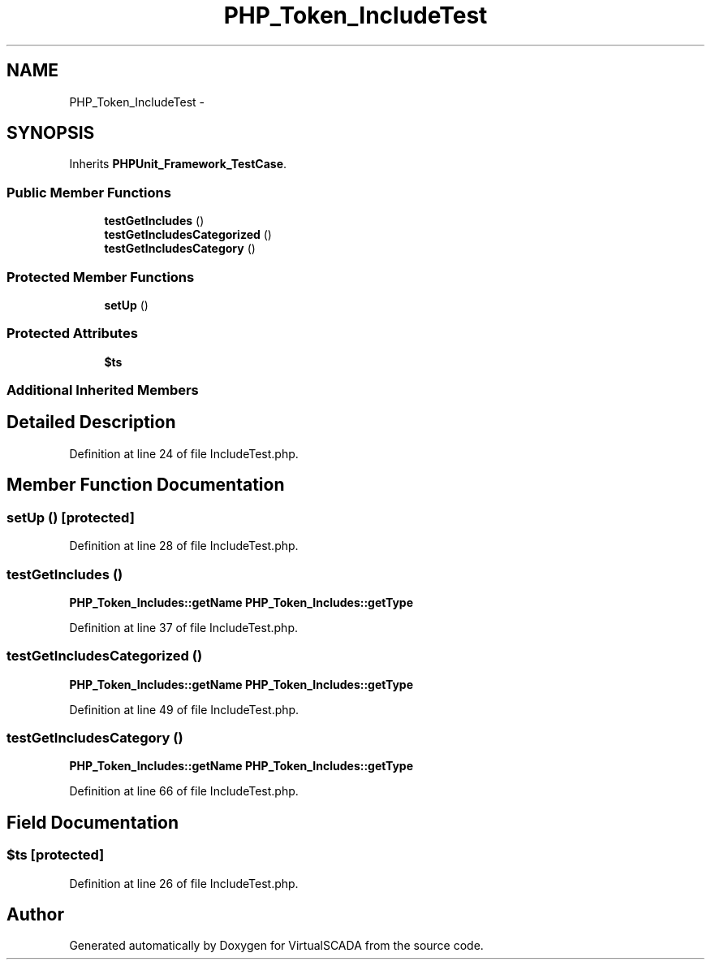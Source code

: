 .TH "PHP_Token_IncludeTest" 3 "Tue Apr 14 2015" "Version 1.0" "VirtualSCADA" \" -*- nroff -*-
.ad l
.nh
.SH NAME
PHP_Token_IncludeTest \- 
.SH SYNOPSIS
.br
.PP
.PP
Inherits \fBPHPUnit_Framework_TestCase\fP\&.
.SS "Public Member Functions"

.in +1c
.ti -1c
.RI "\fBtestGetIncludes\fP ()"
.br
.ti -1c
.RI "\fBtestGetIncludesCategorized\fP ()"
.br
.ti -1c
.RI "\fBtestGetIncludesCategory\fP ()"
.br
.in -1c
.SS "Protected Member Functions"

.in +1c
.ti -1c
.RI "\fBsetUp\fP ()"
.br
.in -1c
.SS "Protected Attributes"

.in +1c
.ti -1c
.RI "\fB$ts\fP"
.br
.in -1c
.SS "Additional Inherited Members"
.SH "Detailed Description"
.PP 
Definition at line 24 of file IncludeTest\&.php\&.
.SH "Member Function Documentation"
.PP 
.SS "setUp ()\fC [protected]\fP"

.PP
Definition at line 28 of file IncludeTest\&.php\&.
.SS "testGetIncludes ()"
\fBPHP_Token_Includes::getName\fP  \fBPHP_Token_Includes::getType\fP 
.PP
Definition at line 37 of file IncludeTest\&.php\&.
.SS "testGetIncludesCategorized ()"
\fBPHP_Token_Includes::getName\fP  \fBPHP_Token_Includes::getType\fP 
.PP
Definition at line 49 of file IncludeTest\&.php\&.
.SS "testGetIncludesCategory ()"
\fBPHP_Token_Includes::getName\fP  \fBPHP_Token_Includes::getType\fP 
.PP
Definition at line 66 of file IncludeTest\&.php\&.
.SH "Field Documentation"
.PP 
.SS "$ts\fC [protected]\fP"

.PP
Definition at line 26 of file IncludeTest\&.php\&.

.SH "Author"
.PP 
Generated automatically by Doxygen for VirtualSCADA from the source code\&.

